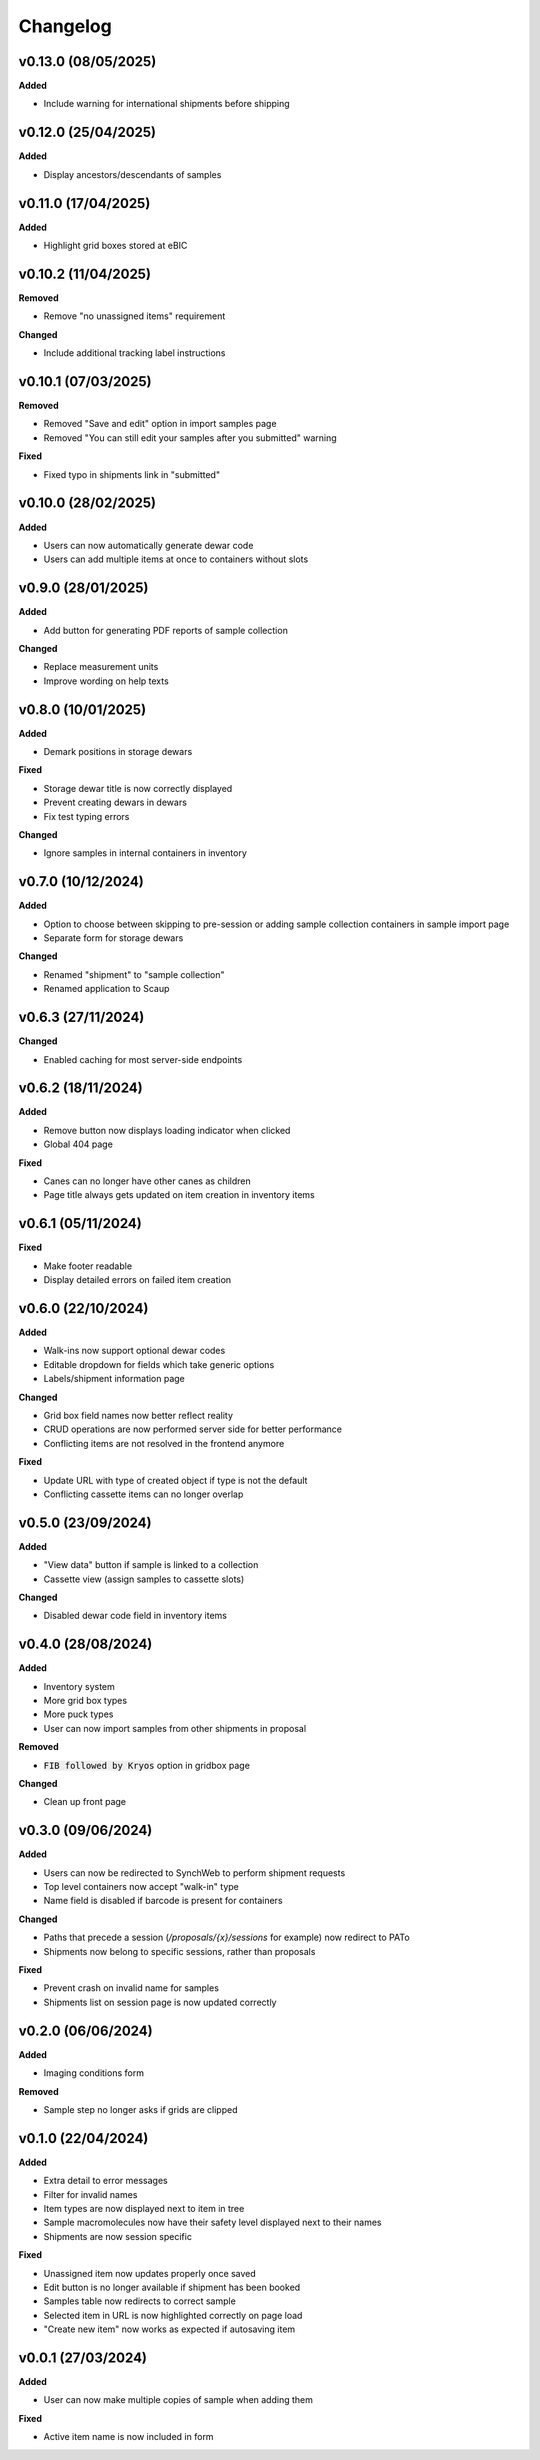 ==========
Changelog
==========

+++++++++
v0.13.0 (08/05/2025)
+++++++++

**Added**

- Include warning for international shipments before shipping

+++++++++
v0.12.0 (25/04/2025)
+++++++++

**Added**

- Display ancestors/descendants of samples

+++++++++
v0.11.0 (17/04/2025)
+++++++++

**Added**

- Highlight grid boxes stored at eBIC

+++++++++
v0.10.2 (11/04/2025)
+++++++++

**Removed**

- Remove "no unassigned items" requirement

**Changed**

- Include additional tracking label instructions

+++++++++
v0.10.1 (07/03/2025)
+++++++++

**Removed**

- Removed "Save and edit" option in import samples page
- Removed "You can still edit your samples after you submitted" warning

**Fixed**

- Fixed typo in shipments link in "submitted"

+++++++++
v0.10.0 (28/02/2025)
+++++++++

**Added**

- Users can now automatically generate dewar code
- Users can add multiple items at once to containers without slots 

+++++++++
v0.9.0 (28/01/2025)
+++++++++

**Added**

- Add button for generating PDF reports of sample collection

**Changed**

- Replace measurement units
- Improve wording on help texts

+++++++++
v0.8.0 (10/01/2025)
+++++++++

**Added**

- Demark positions in storage dewars

**Fixed**

- Storage dewar title is now correctly displayed
- Prevent creating dewars in dewars
- Fix test typing errors

**Changed**

- Ignore samples in internal containers in inventory

+++++++++
v0.7.0 (10/12/2024)
+++++++++

**Added**

- Option to choose between skipping to pre-session or adding sample collection containers in sample import page
- Separate form for storage dewars

**Changed**

- Renamed "shipment" to "sample collection"
- Renamed application to Scaup

+++++++++
v0.6.3 (27/11/2024)
+++++++++

**Changed**

- Enabled caching for most server-side endpoints

+++++++++
v0.6.2 (18/11/2024)
+++++++++

**Added**

- Remove button now displays loading indicator when clicked
- Global 404 page

**Fixed**

- Canes can no longer have other canes as children
- Page title always gets updated on item creation in inventory items

+++++++++
v0.6.1 (05/11/2024)
+++++++++

**Fixed**

- Make footer readable
- Display detailed errors on failed item creation

+++++++++
v0.6.0 (22/10/2024)
+++++++++

**Added**

- Walk-ins now support optional dewar codes
- Editable dropdown for fields which take generic options
- Labels/shipment information page

**Changed**

- Grid box field names now better reflect reality
- CRUD operations are now performed server side for better performance
- Conflicting items are not resolved in the frontend anymore

**Fixed**

- Update URL with type of created object if type is not the default
- Conflicting cassette items can no longer overlap

+++++++++
v0.5.0 (23/09/2024)
+++++++++

**Added**

- "View data" button if sample is linked to a collection
- Cassette view (assign samples to cassette slots)

**Changed**

- Disabled dewar code field in inventory items


+++++++++
v0.4.0 (28/08/2024)
+++++++++

**Added**

- Inventory system
- More grid box types
- More puck types
- User can now import samples from other shipments in proposal

**Removed**

- :code:`FIB followed by Kryos` option in gridbox page

**Changed**

- Clean up front page

+++++++++
v0.3.0 (09/06/2024)
+++++++++

**Added**

- Users can now be redirected to SynchWeb to perform shipment requests
- Top level containers now accept "walk-in" type
- Name field is disabled if barcode is present for containers

**Changed**

- Paths that precede a session (`/proposals/{x}/sessions` for example) now redirect to PATo
- Shipments now belong to specific sessions, rather than proposals

**Fixed**

- Prevent crash on invalid name for samples
- Shipments list on session page is now updated correctly

+++++++++
v0.2.0 (06/06/2024)
+++++++++

**Added**

- Imaging conditions form

**Removed**

- Sample step no longer asks if grids are clipped

+++++++++
v0.1.0 (22/04/2024)
+++++++++

**Added**

- Extra detail to error messages
- Filter for invalid names
- Item types are now displayed next to item in tree
- Sample macromolecules now have their safety level displayed next to their names
- Shipments are now session specific

**Fixed**

- Unassigned item now updates properly once saved
- Edit button is no longer available if shipment has been booked
- Samples table now redirects to correct sample
- Selected item in URL is now highlighted correctly on page load
- "Create new item" now works as expected if autosaving item

+++++++++
v0.0.1 (27/03/2024)
+++++++++

**Added**

- User can now make multiple copies of sample when adding them 

**Fixed**

- Active item name is now included in form
